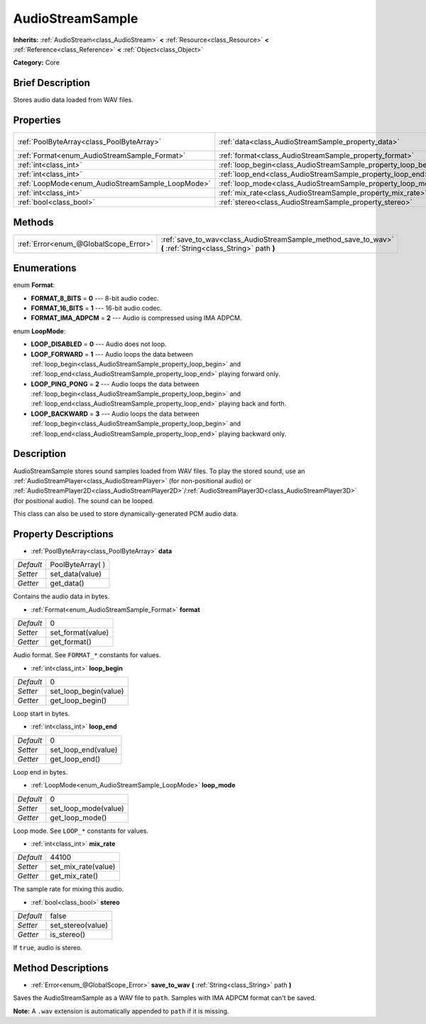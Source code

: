 .. Generated automatically by doc/tools/makerst.py in Godot's source tree.
.. DO NOT EDIT THIS FILE, but the AudioStreamSample.xml source instead.
.. The source is found in doc/classes or modules/<name>/doc_classes.

.. _class_AudioStreamSample:

AudioStreamSample
=================

**Inherits:** :ref:`AudioStream<class_AudioStream>` **<** :ref:`Resource<class_Resource>` **<** :ref:`Reference<class_Reference>` **<** :ref:`Object<class_Object>`

**Category:** Core

Brief Description
-----------------

Stores audio data loaded from WAV files.

Properties
----------

+--------------------------------------------------+----------------------------------------------------------------+-------------------+
| :ref:`PoolByteArray<class_PoolByteArray>`        | :ref:`data<class_AudioStreamSample_property_data>`             | PoolByteArray(  ) |
+--------------------------------------------------+----------------------------------------------------------------+-------------------+
| :ref:`Format<enum_AudioStreamSample_Format>`     | :ref:`format<class_AudioStreamSample_property_format>`         | 0                 |
+--------------------------------------------------+----------------------------------------------------------------+-------------------+
| :ref:`int<class_int>`                            | :ref:`loop_begin<class_AudioStreamSample_property_loop_begin>` | 0                 |
+--------------------------------------------------+----------------------------------------------------------------+-------------------+
| :ref:`int<class_int>`                            | :ref:`loop_end<class_AudioStreamSample_property_loop_end>`     | 0                 |
+--------------------------------------------------+----------------------------------------------------------------+-------------------+
| :ref:`LoopMode<enum_AudioStreamSample_LoopMode>` | :ref:`loop_mode<class_AudioStreamSample_property_loop_mode>`   | 0                 |
+--------------------------------------------------+----------------------------------------------------------------+-------------------+
| :ref:`int<class_int>`                            | :ref:`mix_rate<class_AudioStreamSample_property_mix_rate>`     | 44100             |
+--------------------------------------------------+----------------------------------------------------------------+-------------------+
| :ref:`bool<class_bool>`                          | :ref:`stereo<class_AudioStreamSample_property_stereo>`         | false             |
+--------------------------------------------------+----------------------------------------------------------------+-------------------+

Methods
-------

+---------------------------------------+-------------------------------------------------------------------------------------------------------------+
| :ref:`Error<enum_@GlobalScope_Error>` | :ref:`save_to_wav<class_AudioStreamSample_method_save_to_wav>` **(** :ref:`String<class_String>` path **)** |
+---------------------------------------+-------------------------------------------------------------------------------------------------------------+

Enumerations
------------

.. _enum_AudioStreamSample_Format:

.. _class_AudioStreamSample_constant_FORMAT_8_BITS:

.. _class_AudioStreamSample_constant_FORMAT_16_BITS:

.. _class_AudioStreamSample_constant_FORMAT_IMA_ADPCM:

enum **Format**:

- **FORMAT_8_BITS** = **0** --- 8-bit audio codec.

- **FORMAT_16_BITS** = **1** --- 16-bit audio codec.

- **FORMAT_IMA_ADPCM** = **2** --- Audio is compressed using IMA ADPCM.

.. _enum_AudioStreamSample_LoopMode:

.. _class_AudioStreamSample_constant_LOOP_DISABLED:

.. _class_AudioStreamSample_constant_LOOP_FORWARD:

.. _class_AudioStreamSample_constant_LOOP_PING_PONG:

.. _class_AudioStreamSample_constant_LOOP_BACKWARD:

enum **LoopMode**:

- **LOOP_DISABLED** = **0** --- Audio does not loop.

- **LOOP_FORWARD** = **1** --- Audio loops the data between :ref:`loop_begin<class_AudioStreamSample_property_loop_begin>` and :ref:`loop_end<class_AudioStreamSample_property_loop_end>` playing forward only.

- **LOOP_PING_PONG** = **2** --- Audio loops the data between :ref:`loop_begin<class_AudioStreamSample_property_loop_begin>` and :ref:`loop_end<class_AudioStreamSample_property_loop_end>` playing back and forth.

- **LOOP_BACKWARD** = **3** --- Audio loops the data between :ref:`loop_begin<class_AudioStreamSample_property_loop_begin>` and :ref:`loop_end<class_AudioStreamSample_property_loop_end>` playing backward only.

Description
-----------

AudioStreamSample stores sound samples loaded from WAV files. To play the stored sound, use an :ref:`AudioStreamPlayer<class_AudioStreamPlayer>` (for non-positional audio) or :ref:`AudioStreamPlayer2D<class_AudioStreamPlayer2D>`/:ref:`AudioStreamPlayer3D<class_AudioStreamPlayer3D>` (for positional audio). The sound can be looped.

This class can also be used to store dynamically-generated PCM audio data.

Property Descriptions
---------------------

.. _class_AudioStreamSample_property_data:

- :ref:`PoolByteArray<class_PoolByteArray>` **data**

+-----------+-------------------+
| *Default* | PoolByteArray(  ) |
+-----------+-------------------+
| *Setter*  | set_data(value)   |
+-----------+-------------------+
| *Getter*  | get_data()        |
+-----------+-------------------+

Contains the audio data in bytes.

.. _class_AudioStreamSample_property_format:

- :ref:`Format<enum_AudioStreamSample_Format>` **format**

+-----------+-------------------+
| *Default* | 0                 |
+-----------+-------------------+
| *Setter*  | set_format(value) |
+-----------+-------------------+
| *Getter*  | get_format()      |
+-----------+-------------------+

Audio format. See ``FORMAT_*`` constants for values.

.. _class_AudioStreamSample_property_loop_begin:

- :ref:`int<class_int>` **loop_begin**

+-----------+-----------------------+
| *Default* | 0                     |
+-----------+-----------------------+
| *Setter*  | set_loop_begin(value) |
+-----------+-----------------------+
| *Getter*  | get_loop_begin()      |
+-----------+-----------------------+

Loop start in bytes.

.. _class_AudioStreamSample_property_loop_end:

- :ref:`int<class_int>` **loop_end**

+-----------+---------------------+
| *Default* | 0                   |
+-----------+---------------------+
| *Setter*  | set_loop_end(value) |
+-----------+---------------------+
| *Getter*  | get_loop_end()      |
+-----------+---------------------+

Loop end in bytes.

.. _class_AudioStreamSample_property_loop_mode:

- :ref:`LoopMode<enum_AudioStreamSample_LoopMode>` **loop_mode**

+-----------+----------------------+
| *Default* | 0                    |
+-----------+----------------------+
| *Setter*  | set_loop_mode(value) |
+-----------+----------------------+
| *Getter*  | get_loop_mode()      |
+-----------+----------------------+

Loop mode. See ``LOOP_*`` constants for values.

.. _class_AudioStreamSample_property_mix_rate:

- :ref:`int<class_int>` **mix_rate**

+-----------+---------------------+
| *Default* | 44100               |
+-----------+---------------------+
| *Setter*  | set_mix_rate(value) |
+-----------+---------------------+
| *Getter*  | get_mix_rate()      |
+-----------+---------------------+

The sample rate for mixing this audio.

.. _class_AudioStreamSample_property_stereo:

- :ref:`bool<class_bool>` **stereo**

+-----------+-------------------+
| *Default* | false             |
+-----------+-------------------+
| *Setter*  | set_stereo(value) |
+-----------+-------------------+
| *Getter*  | is_stereo()       |
+-----------+-------------------+

If ``true``, audio is stereo.

Method Descriptions
-------------------

.. _class_AudioStreamSample_method_save_to_wav:

- :ref:`Error<enum_@GlobalScope_Error>` **save_to_wav** **(** :ref:`String<class_String>` path **)**

Saves the AudioStreamSample as a WAV file to ``path``. Samples with IMA ADPCM format can't be saved.

**Note:** A ``.wav`` extension is automatically appended to ``path`` if it is missing.

